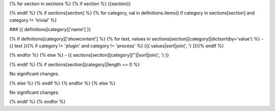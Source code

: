 {% for section in sections %} {% if section %} {{section}}

{% endif %} {% if sections[section] %} {% for category, val in definitions.items() if category in sections[section] and category != 'trivial' %}

### {{ definitions[category]['name'] }}

{% if definitions[category]['showcontent'] %} {% for text, values in sections[section][category]|dictsort(by='value') %} - {{ text }}{% if category != 'plugin' and category != 'process' %} ({{ values|sort|join(', ') }}){% endif %}

{% endfor %} {% else %} - {{ sections[section][category]['']|sort|join(', ') }}

{% endif %} {% if sections[section][category]|length == 0 %}

No significant changes.

{% else %} {% endif %} {% endfor %} {% else %}

No significant changes.

{% endif %} {% endfor %}